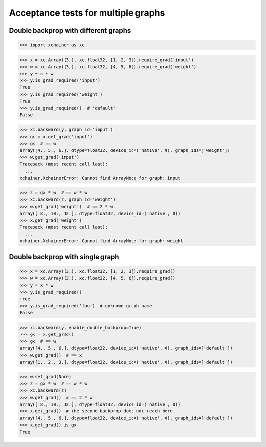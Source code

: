 Acceptance tests for multiple graphs
====================================

Double backprop with different graphs
-------------------------------------

>>> import xchainer as xc

>>> x = xc.Array((3,), xc.float32, [1, 2, 3]).require_grad('input')
>>> w = xc.Array((3,), xc.float32, [4, 5, 6]).require_grad('weight')
>>> y = x * w
>>> y.is_grad_required('input')
True
>>> y.is_grad_required('weight')
True
>>> y.is_grad_required()  # 'default'
False

>>> xc.backward(y, graph_id='input')
>>> gx = x.get_grad('input')
>>> gx  # == w
array([4., 5., 6.], dtype=float32, device_id=('native', 0), graph_ids=['weight'])
>>> w.get_grad('input')
Traceback (most recent call last):
  ...
xchainer.XchainerError: Cannot find ArrayNode for graph: input

>>> z = gx * w  # == w * w
>>> xc.backward(z, graph_id='weight')
>>> w.get_grad('weight')  # == 2 * w
array([ 8., 10., 12.], dtype=float32, device_id=('native', 0))
>>> x.get_grad('weight')
Traceback (most recent call last):
  ...
xchainer.XchainerError: Cannot find ArrayNode for graph: weight


Double backprop with single graph
---------------------------------

>>> x = xc.Array((3,), xc.float32, [1, 2, 3]).require_grad()
>>> w = xc.Array((3,), xc.float32, [4, 5, 6]).require_grad()
>>> y = x * w
>>> y.is_grad_required()
True
>>> y.is_grad_required('foo')  # unknown graph name
False

>>> xc.backward(y, enable_double_backprop=True)
>>> gx = x.get_grad()
>>> gx  # == w
array([4., 5., 6.], dtype=float32, device_id=('native', 0), graph_ids=['default'])
>>> w.get_grad()  # == x
array([1., 2., 3.], dtype=float32, device_id=('native', 0), graph_ids=['default'])

>>> w.set_grad(None)
>>> z = gx * w  # == w * w
>>> xc.backward(z)
>>> w.get_grad()  # == 2 * w
array([ 8., 10., 12.], dtype=float32, device_id=('native', 0))
>>> x.get_grad()  # the second backprop does not reach here
array([4., 5., 6.], dtype=float32, device_id=('native', 0), graph_ids=['default'])
>>> x.get_grad() is gx
True
